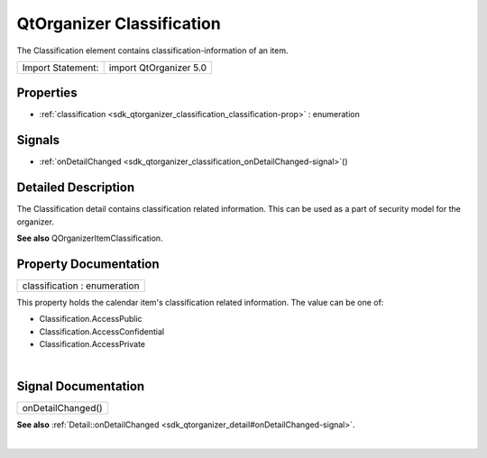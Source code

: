 .. _sdk_qtorganizer_classification:
QtOrganizer Classification
==========================

The Classification element contains classification-information of an
item.

+---------------------+--------------------------+
| Import Statement:   | import QtOrganizer 5.0   |
+---------------------+--------------------------+

Properties
----------

-  :ref:`classification <sdk_qtorganizer_classification_classification-prop>`
   : enumeration

Signals
-------

-  :ref:`onDetailChanged <sdk_qtorganizer_classification_onDetailChanged-signal>`\ ()

Detailed Description
--------------------

The Classification detail contains classification related information.
This can be used as a part of security model for the organizer.

**See also** QOrganizerItemClassification.

Property Documentation
----------------------

.. _sdk_qtorganizer_classification_classification-prop:

+--------------------------------------------------------------------------+
|        \ classification : enumeration                                    |
+--------------------------------------------------------------------------+

This property holds the calendar item's classification related
information. The value can be one of:

-  Classification.AccessPublic
-  Classification.AccessConfidential
-  Classification.AccessPrivate

| 

Signal Documentation
--------------------

.. _sdk_qtorganizer_classification_onDetailChanged()-prop:

+--------------------------------------------------------------------------+
|        \ onDetailChanged()                                               |
+--------------------------------------------------------------------------+

**See also**
:ref:`Detail::onDetailChanged <sdk_qtorganizer_detail#onDetailChanged-signal>`.

| 
